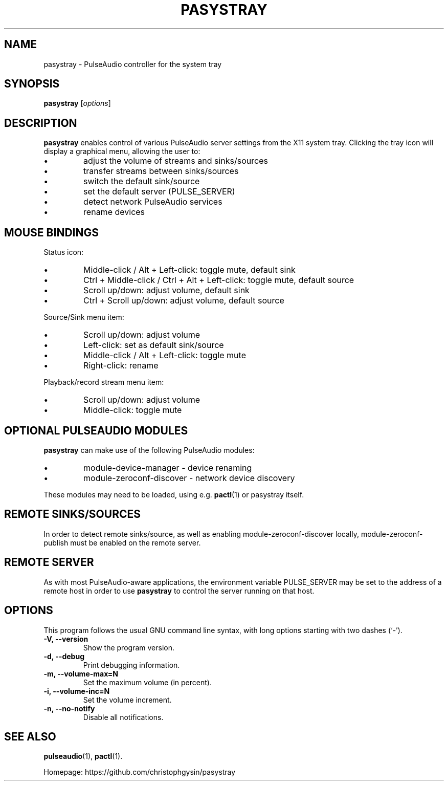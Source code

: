 .\" (C) Copyright 2013 Scott Leggett <scott@sl.id.au>,
.\" (C) Copyright 2015 Christoph Gysin <christoph.gysin@gmail.com>
.\"
.\" First parameter, NAME, should be all caps
.\" Second parameter, SECTION, should be 1-8, maybe w/ subsection
.\" other parameters are allowed: see man(7), man(1)
.TH PASYSTRAY 1 "November  9, 2013"
.\" Please adjust this date whenever revising the manpage.
.\"
.\" Some roff macros, for reference:
.\" .nh        disable hyphenation
.\" .hy        enable hyphenation
.\" .ad l      left justify
.\" .ad b      justify to both left and right margins
.\" .nf        disable filling
.\" .fi        enable filling
.\" .br        insert line break
.\" .sp <n>    insert n+1 empty lines
.\" for manpage-specific macros, see man(7)
.SH NAME
pasystray \- PulseAudio controller for the system tray
.SH SYNOPSIS
.B pasystray
.RI [ options ]
.SH DESCRIPTION
.B pasystray
enables control of various PulseAudio server settings from the X11 system tray.
Clicking the tray icon will display a graphical menu, allowing the user to:
.IP \[bu]
adjust the volume of streams and sinks/sources
.IP \[bu]
transfer streams between sinks/sources
.IP \[bu]
switch the default sink/source
.IP \[bu]
set the default server (PULSE_SERVER)
.IP \[bu]
detect network PulseAudio services
.IP \[bu]
rename devices
.SH MOUSE BINDINGS
Status icon:
.IP \[bu]
Middle-click / Alt + Left-click: toggle mute, default sink
.IP \[bu]
Ctrl + Middle-click / Ctrl + Alt + Left-click: toggle mute, default source
.IP \[bu]
Scroll up/down: adjust volume, default sink
.IP \[bu]
Ctrl + Scroll up/down: adjust volume, default source
.LP
Source/Sink menu item:
.IP \[bu]
Scroll up/down: adjust volume
.IP \[bu]
Left-click: set as default sink/source
.IP \[bu]
Middle-click / Alt + Left-click: toggle mute
.IP \[bu]
Right-click: rename
.LP
Playback/record stream menu item:
.IP \[bu]
Scroll up/down: adjust volume
.IP \[bu]
Middle-click: toggle mute
.SH OPTIONAL PULSEAUDIO MODULES
.B pasystray
can make use of the following PulseAudio modules:
.IP \[bu]
module-device-manager - device renaming
.IP \[bu]
module-zeroconf-discover - network device discovery
.LP
These modules may need to be loaded, using e.g.
.BR pactl (1)
or pasystray itself.
.SH REMOTE SINKS/SOURCES
In order to detect remote sinks/source, as well as enabling
module-zeroconf-discover locally, module-zeroconf-publish must be enabled on
the remote server.
.SH REMOTE SERVER
As with most PulseAudio-aware applications, the environment variable
PULSE_SERVER may be set to the address of a remote host in order to use
.B pasystray
to control the server running on that host.
.SH OPTIONS
This program follows the usual GNU command line syntax, with long
options starting with two dashes (`-').
.TP
.B \-V, \-\-version
Show the program version.
.TP
.B \-d, \-\-debug
Print debugging information.
.TP
.B \-m, \-\-volume-max=N
Set the maximum volume (in percent).
.TP
.B \-i, \-\-volume-inc=N
Set the volume increment.
.TP
.B \-n, \-\-no-notify
Disable all notifications.
.SH SEE ALSO
.BR pulseaudio (1),
.BR pactl (1).
.PP
Homepage: https://github.com/christophgysin/pasystray
